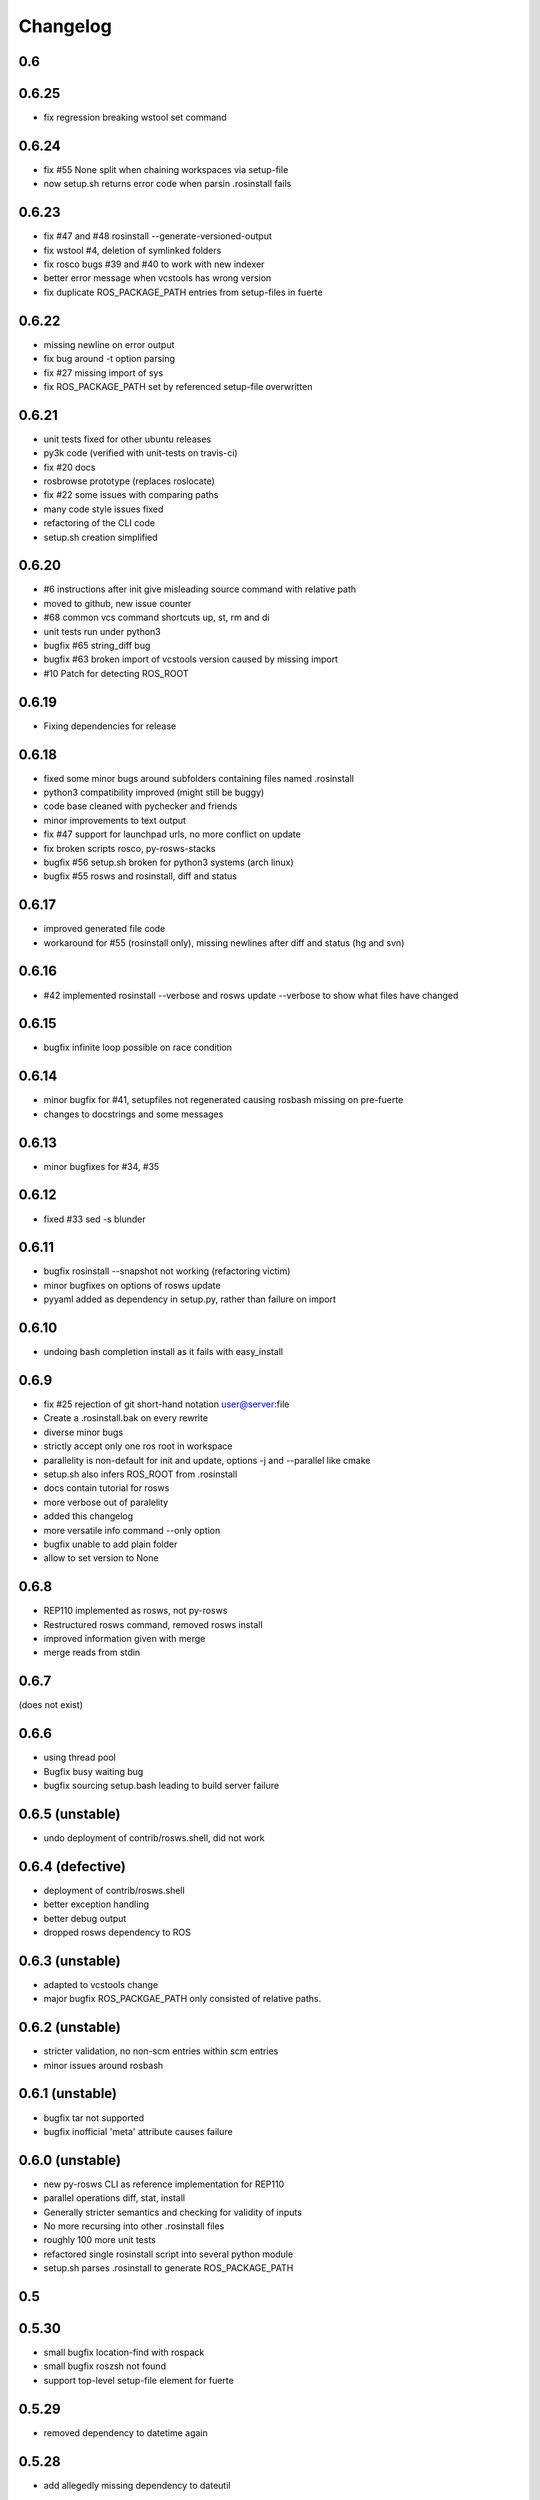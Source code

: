 Changelog
=========

0.6
---

0.6.25
------

- fix regression breaking wstool set command

0.6.24
------

- fix #55 None split when chaining workspaces via setup-file
- now setup.sh returns error code when parsin .rosinstall fails

0.6.23
------

- fix #47 and #48 rosinstall --generate-versioned-output
- fix wstool #4, deletion of symlinked folders
- fix rosco bugs #39 and #40 to work with new indexer
- better error message when vcstools has wrong version
- fix duplicate ROS_PACKAGE_PATH entries from setup-files in fuerte

0.6.22
------

- missing newline on error output
- fix bug around -t option parsing
- fix #27 missing import of sys
- fix ROS_PACKAGE_PATH set by referenced setup-file overwritten

0.6.21
------

- unit tests fixed for other ubuntu releases
- py3k code (verified with unit-tests on travis-ci)
- fix #20 docs
- rosbrowse prototype (replaces roslocate)
- fix #22 some issues with comparing paths
- many code style issues fixed
- refactoring of the CLI code
- setup.sh creation simplified


0.6.20
------

- #6 instructions after init give misleading source command with relative path
- moved to github, new issue counter
- #68 common vcs command shortcuts up, st, rm and di
- unit tests run under python3
- bugfix #65 string_diff bug
- bugfix #63 broken import of vcstools version caused by missing import
- #10 Patch for detecting ROS_ROOT

0.6.19
------

- Fixing dependencies for release

0.6.18
------

- fixed some minor bugs around subfolders containing files named .rosinstall
- python3 compatibility improved (might still be buggy)
- code base cleaned with pychecker and friends
- minor improvements to text output
- fix #47 support for launchpad urls, no more conflict on update
- fix broken scripts rosco, py-rosws-stacks
- bugfix #56 setup.sh broken for python3 systems (arch linux)
- bugfix #55 rosws and rosinstall, diff and status

0.6.17
------

- improved generated file code
- workaround for #55 (rosinstall only), missing newlines after diff and status (hg and svn)

0.6.16
------

- #42 implemented rosinstall --verbose and rosws update --verbose to show what files have changed

0.6.15
------

- bugfix infinite loop possible on race condition

0.6.14
------

- minor bugfix for #41, setupfiles not regenerated causing rosbash missing on pre-fuerte
- changes to docstrings and some messages

0.6.13
------

- minor bugfixes for #34, #35

0.6.12
------

- fixed #33 sed -s blunder

0.6.11
------

- bugfix rosinstall --snapshot not working (refactoring victim)
- minor bugfixes on options of rosws update
- pyyaml added as dependency in setup.py, rather than failure on import

0.6.10
------

- undoing bash completion install as it fails with easy_install

0.6.9
-----

- fix #25 rejection of git short-hand notation user@server:file
- Create a .rosinstall.bak on every rewrite
- diverse minor bugs
- strictly accept only one ros root in workspace
- parallelity is non-default for init and update, options -j and --parallel like cmake
- setup.sh also infers ROS_ROOT from .rosinstall
- docs contain tutorial for rosws
- more verbose out of paralelity
- added this changelog
- more versatile info command --only option
- bugfix unable to add plain folder
- allow to set version to None

0.6.8
-----

- REP110 implemented as rosws, not py-rosws
- Restructured rosws command, removed rosws install
- improved information given with merge
- merge reads from stdin

0.6.7
-----

(does not exist)

0.6.6
-----

- using thread pool
- Bugfix busy waiting bug
- bugfix sourcing setup.bash leading to build server failure

0.6.5 (unstable)
----------------

- undo deployment of contrib/rosws.shell, did not work

0.6.4 (defective)
-----------------

- deployment of contrib/rosws.shell
- better exception handling
- better debug output
- dropped rosws dependency to ROS

0.6.3 (unstable)
----------------

- adapted to vcstools change
- major bugfix ROS_PACKGAE_PATH only consisted of relative paths.

0.6.2 (unstable)
----------------

- stricter validation, no non-scm entries within scm entries
- minor issues around rosbash

0.6.1 (unstable)
----------------

- bugfix tar not supported
- bugfix inofficial 'meta' attribute causes failure

0.6.0 (unstable)
----------------

- new py-rosws CLI as reference implementation for REP110
- parallel operations diff, stat, install
- Generally stricter semantics and checking for validity of inputs
- No more recursing into other .rosinstall files
- roughly 100 more unit tests
- refactored single rosinstall script into several python module
- setup.sh parses .rosinstall to generate ROS_PACKAGE_PATH


0.5
---

0.5.30
------

- small bugfix location-find with rospack
- small bugfix roszsh not found
- support top-level setup-file element for fuerte

0.5.29
------

- removed dependency to datetime again

0.5.28
------

- add allegedly missing dependency to dateutil

0.5.27
------

- split up integration tests and testing against local repos
- support for fuerte setup-file element

0.5.26
------

- initial support of the preliminary opt/ros/fuerte/.rosinstall file

0.5.25
------

- fix rosbash for fuerte

0.5.24
------

- Fixed string defect

0.5.23 (defective)
------------------

- basic catkin support
- option -n to not build ros
- fix rstripping of ``/`` in uri

0.5.22
------

- fix #3683
- basic Sphinx support
- other fixes

0.5.21
------

- Moved to kforge
